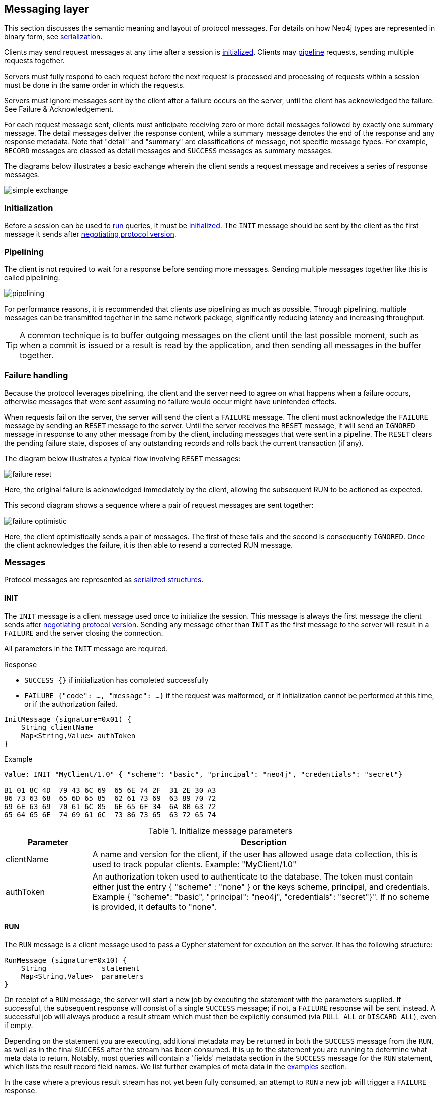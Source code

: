 [[bolt-messaging]]
== Messaging layer

This section discusses the semantic meaning and layout of protocol messages.
For details on how Neo4j types are represented in binary form, see <<bolt-serialization,serialization>>.

Clients may send request messages at any time after a session is <<bolt-message-structs-initialize,initialized>>.
Clients may <<bolt-messaging-pipelining,pipeline>> requests, sending multiple requests together.

Servers must fully respond to each request before the next request is processed and processing of requests within a session must be done in the same order in which the requests.

Servers must ignore messages sent by the client after a failure occurs on the server, until the client has acknowledged the failure. See Failure & Acknowledgement.

For each request message sent, clients must anticipate receiving zero or more detail messages followed by exactly one summary message.
The detail messages deliver the response content, while a summary message denotes the end of the response and any response metadata.
Note that "detail" and "summary" are classifications of message, not specific message types.
For example, `RECORD` messages are classed as detail messages and `SUCCESS` messages as summary messages.

The diagrams below illustrates a basic exchange wherein the client sends a request message and receives a series of response messages.

image:simple-exchange.png[]

=== Initialization

Before a session can be used to <<bolt-message-structs-run,run>> queries, it must be <<bolt-message-structs-initialize,initialized>>.
The `INIT` message should be sent by the client as the first message it sends after <<bolt-handshake,negotiating
protocol version>>.

[[bolt-messaging-pipelining]]
=== Pipelining

The client is not required to wait for a response before sending more messages.
Sending multiple messages together like this is called pipelining:

image:pipelining.png[]

For performance reasons, it is recommended that clients use pipelining as much as possible.
Through pipelining, multiple messages can be transmitted together in the same network package, significantly reducing latency and increasing throughput.

TIP: A common technique is to buffer outgoing messages on the client until the last possible moment, such as when a
commit is issued or a result is read by the application, and then sending all messages in the buffer together.

=== Failure handling

Because the protocol leverages pipelining, the client and the server need to agree on what happens when a failure
occurs, otherwise messages that were sent assuming no failure would occur might have unintended effects.

When requests fail on the server, the server will send the client a `FAILURE` message.
The client must acknowledge the `FAILURE` message by sending an `RESET` message to the server.
Until the server receives the `RESET` message, it will send an `IGNORED` message in response to any other message from by the client, including messages that were sent in a pipeline.
The `RESET` clears the pending failure state, disposes of any outstanding records and rolls back the current transaction (if any).

The diagram below illustrates a typical flow involving `RESET` messages:

image:failure-reset.png[]

Here, the original failure is acknowledged immediately by the client, allowing the subsequent RUN to be actioned as expected.

This second diagram shows a sequence where a pair of request messages are sent together:

image:failure-optimistic.png[]

Here, the client optimistically sends a pair of messages. The first of these fails and the second is consequently `IGNORED`.
Once the client acknowledges the failure, it is then able to resend a corrected RUN message.


[[bolt-message-structs]]
=== Messages

Protocol messages are represented as <<bolt-packstream-structures,serialized structures>>.

[[bolt-message-structs-initialize]]
==== INIT

The `INIT` message is a client message used once to initialize the session.
This message is always the first message the client sends after <<bolt-handshake,negotiating protocol version>>.
Sending any message other than `INIT` as the first message to the server will result in a `FAILURE` and the
server closing the connection.

All parameters in the `INIT` message are required.

.Response
- `SUCCESS {}` if initialization has completed successfully
- `FAILURE {"code": ..., "message": ...}` if the request was malformed, or if initialization cannot be performed at this time, or if the authorization failed.

[source,bolt_request_message_struct]
----
InitMessage (signature=0x01) {
    String clientName
    Map<String,Value> authToken
}
----

.Example
[source,bolt_packstream_type]
----
Value: INIT "MyClient/1.0" { "scheme": "basic", "principal": "neo4j", "credentials": "secret"}

B1 01 8C 4D  79 43 6C 69  65 6E 74 2F  31 2E 30 A3
86 73 63 68  65 6D 65 85  62 61 73 69  63 89 70 72
69 6E 63 69  70 61 6C 85  6E 65 6F 34  6A 8B 63 72
65 64 65 6E  74 69 61 6C  73 86 73 65  63 72 65 74
----

.Initialize message parameters
[cols="20,80",options="header"]
|=======================
|Parameter   |Description
|clientName  |A name and version for the client, if the user has allowed usage data collection, this is used to track popular clients. Example: "MyClient/1.0"
|authToken   |An authorization token used to authenticate to the database. The token must contain either just the entry { "scheme" : "none" } or the keys scheme, principal, and credentials. Example { "scheme": "basic", "principal": "neo4j", "credentials": "secret"}". If no scheme is provided, it defaults to "none".
|=======================

[[bolt-message-structs-run]]
==== RUN

The `RUN` message is a client message used to pass a Cypher statement for execution on the server. It has the following structure:

[source,bolt_request_message_struct]
----
RunMessage (signature=0x10) {
    String             statement
    Map<String,Value>  parameters
}
----

On receipt of a `RUN` message, the server will start a new job by executing the statement with the parameters supplied.
If successful, the subsequent response will consist of a single `SUCCESS` message; if not, a `FAILURE` response will be sent instead.
A successful job will always produce a result stream which must then be explicitly consumed (via `PULL_ALL` or `DISCARD_ALL`), even if empty.

Depending on the statement you are executing, additional metadata may be returned in both the `SUCCESS` message from the `RUN`, as well as in the final `SUCCESS` after the stream has been consumed.
It is up to the statement you are running to determine what meta data to return.
Notably, most queries will contain a 'fields' metadata section in the `SUCCESS` message for the `RUN` statement, which lists the result record field names.
We list further examples of meta data in the <<bolt-examples,examples section>>.

In the case where a previous result stream has not yet been fully consumed, an attempt to `RUN` a new job will trigger a `FAILURE` response.

If an unacknowledged failure is pending from a previous exchange, the server will immediately respond with a single
`IGNORED` message and take no further action.

.Response
- `SUCCESS {"fields": ...}` if the statement has been accepted for execution
- `FAILURE {"code": ..., "message": ...}` if the request was malformed or if a statement may not be executed at this time

.Example
[source,bolt_packstream_type]
----
Value: RUN "RETURN 1 AS num" {}

B2 10 8F 52  45 54 55 52  4E 20 31 20  41 53 20 6E  75 6D A0
----

==== DISCARD_ALL

The `DISCARD_ALL` message is a client message used to discard all remaining items from the active result
stream. It has the following structure:

[source,bolt_request_message_struct]
----
DiscardAllMessage (signature=0x2F) {
}
----

On receipt of a `DISCARD_ALL` message, the server will dispose of all remaining items from the active result stream, close the stream and send a single `SUCCESS` message to the client.
If no result stream is currently active, the server will respond with a single `FAILURE` message.

If an unacknowledged failure is pending from a previous exchange, the server will immediately respond with a single `IGNORED` message and take no further action.

.Response
- `SUCCESS {}` if the result stream has been successfully discarded
- `FAILURE {"code": ..., "message": ...}` if no result stream is currently available

.Example
[source,bolt_packstream_type]
----
Value: DISCARD_ALL

B0 2F
----

==== PULL_ALL

The `PULL_ALL` message is a client message used to retrieve all remaining items from the active result stream.
It has the following structure:

[source,bolt_request_message_struct]
----
PullAllMessage (signature=0x3F) {
}
----

On receipt of a `PULL_ALL` message, the server will send all remaining result data items to the client, each in a single `RECORD` message.
The server will then close the stream and send a single `SUCCESS` message optionally containing summary information on the data items sent.
If an error is encountered, the server must instead send a `FAILURE` message, discard all remaining data items and close the stream.

If an unacknowledged failure is pending from a previous exchange, the server will immediately respond with a single `IGNORED` message and take no further action.

.Response
- `SUCCESS {...}` if the result stream has been successfully transferred
- `FAILURE {"code": ..., "message": ...}` if no result stream is currently available or if retrieval fails

.Example
[source,bolt_packstream_type]
----
Value: PULL_ALL

B0 3F
----

[[bolt-message-structs-reset]]
==== RESET

The `RESET` message is a client message used to return the current session to a "clean" state.
It will cause the session to `IGNORE` any message it is currently processing, as well as any message before `RESET` that had not yet begun processing.
This allows `RESET` to abort long-running operations.
It also means clients must be careful about pipelining `RESET`.
Only send this if you are not currently waiting for a result from a prior message, or if you want to explicitly abort any prior message.

The following actions are performed by `RESET`:

- force any currently processing message to abort with `IGNORE`
- force any pending messages that have not yet started processing to be `IGNORED`
- clear any outstanding `FAILURE` state
- dispose of any outstanding result records
- rollback the current transaction (if any)

See <<bolt-examples-reset>> for example usage.

Also, see <<bolt-message-structs-ack-failure>> for a message that only clears `FAILURE` state


[source,bolt_request_message_struct]
----
ResetMessage (signature=0x0F) {
}
----

.Response
- `SUCCESS {}` if the session was successfully reset
- `FAILURE {"code": ..., "message": ...}` if a reset is not currently possible

.Example
[source,bolt_packstream_type]
----
Value: RESET

B0 0F
----

[[bolt-message-structs-ack-failure]]
==== ACK_FAILURE

The `ACK_FAILURE` message is a client message used to acknowledge a failure the server has sent.
It is similar to `RESET`, but it does not roll back open transactions, nor does it interrupt running operations.

This can be a better option than `RESET` in cases where a client wants to explicitly call "ROLLBACK" in case of failure.
A good example of this is in a shell environment, where an error should cause all subsequent statements to fail until the transaction is rolled back.

The following actions are performed by `ACK_FAILURE`:

- clear any outstanding `FAILURE` state
- dispose of any outstanding result records

See <<bolt-examples-ack-failure>> for an example.

[source,bolt_request_message_struct]
----
AckFailureMessage (signature=0x0E) {
}
----

.Response
- `SUCCESS {}` if the session was successfully reset
- `FAILURE {"code": ..., "message": ...}` if a reset is not currently possible

.Example
[source,bolt_packstream_type]
----
Value: ACK_FAILURE

B0 0E
----

==== RECORD

The `RECORD` message is a server detail message used to deliver data from the server to the client.
Each record message contains a single List, which in turn contains the fields of the record in order.
It has the following structure:

[source,bolt_response_message_struct]
----
RecordMessage (signature=0x71) {
    List<Value> fields
}
----

.Example
[source,bolt_packstream_type]
----
Value: RECORD [1,2,3]

B1 71 93 01  02 03
----

==== SUCCESS

The `SUCCESS` message is a server summary message used to signal that a corresponding client message has been received and actioned as intended.
The message contains a map of metadata, the contents of which depend on the original request.
It has the following structure:

[source,bolt_response_message_struct]
----
SuccessMessage (signature=0x70) {
    Map<String,Value> metadata
}
----

.Example
[source,bolt_packstream_type]
----
Value: SUCCESS { "fields": ["name", "age"]}

B1 70 A1 86  66 69 65 6C  64 73 92 84  6E 61 6D 65
83 61 67 65
----

==== FAILURE

The `FAILURE` message is a server summary message used to signal that a corresponding client message has encountered an error while being processed.
It has the following structure:

[source,bolt_response_message_struct]
----
FailureMessage (signature=0x7F) {
    Map<String,Value> metadata
}
----

`FAILURE` messages contain metadata providing details regarding the primary failure that has occurred.
This metadata is a simple map containing a code and a message. These codes map to the standard Neo4j status codes.

When a `FAILURE` occurs, in most cases any open transaction will be rolled back.
However, if the `FAILURE` is classified as a `client error`, the transaction will be left open and can be used again
after the `FAILURE` has been acknowledged.
This is mainly to support user-driven queries, where a database administrator may have built up a large transaction, and
we do not want a simple spelling mistake to roll it all back.

.Example
[source,bolt_packstream_type]
----
Value: FAILURE { "code": "Neo.ClientError.Statement.SyntaxError", "message": "Invalid syntax." }

B1 7F A2 84  63 6F 64 65  D0 25 4E 65  6F 2E 43 6C
69 65 6E 74  45 72 72 6F  72 2E 53 74  61 74 65 6D
65 6E 74 2E  53 79 6E 74  61 78 45 72  72 6F 72 87
6D 65 73 73  61 67 65 8F  49 6E 76 61  6C 69 64 20
73 79 6E 74  61 78 2E
----

==== IGNORED

The `IGNORED` message is a server summary message used to signal that a corresponding client message has been ignored and not actioned.
It has the following structure:

[source,bolt_response_message_struct]
----
IgnoredMessage (signature=0x7E) {
    Map<String,Value>  metadata
}
----

A client message will be ignored if an earlier failure has not yet been acknowledged by the client via a `RESET` message.
For example, this will occur if the client optimistically sends a group of messages, one of which fails during execution: all subsequent messages in that group will then be ignored.
Note that the original `PULL_ALL` message was never processed by the server.

.Example
[source,bolt_packstream_type]
----
Value: IGNORED

B0 7E
----
